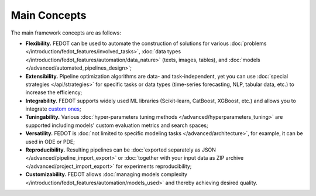 Main Concepts
=============

The main framework concepts are as follows:

- **Flexibility.** FEDOT can be used to automate the construction of solutions for various :doc:`problems </introduction/fedot_features/involved_tasks>`, :doc:`data types </introduction/fedot_features/automation/data_nature>` (texts, images, tables), and :doc:`models </advanced/automated_pipelines_design>`;
- **Extensibility.** Pipeline optimization algorithms are data- and task-independent, yet you can use :doc:`special strategies </api/strategies>` for specific tasks or data types (time-series forecasting, NLP, tabular data, etc.) to increase the efficiency;
- **Integrability.** FEDOT supports widely used ML libraries (Scikit-learn, CatBoost, XGBoost, etc.) and allows you to integrate `custom ones <https://fedot.readthedocs.io/en/master/api/strategies#module-fedot.core.operations.evaluation.custom>`_;
- **Tuningability.** Various :doc:`hyper-parameters tuning methods </advanced/hyperparameters_tuning>` are supported including models' custom evaluation metrics and search spaces;
- **Versatility.** FEDOT is :doc:`not limited to specific modeling tasks </advanced/architecture>`, for example, it can be used in ODE or PDE;
- **Reproducibility.** Resulting pipelines can be :doc:`exported separately as JSON </advanced/pipeline_import_export>` or :doc:`together with your input data as ZIP archive </advanced/project_import_export>` for experiments reproducibility;
- **Customizability.** FEDOT allows :doc:`managing models complexity </introduction/fedot_features/automation/models_used>` and thereby achieving desired quality.
